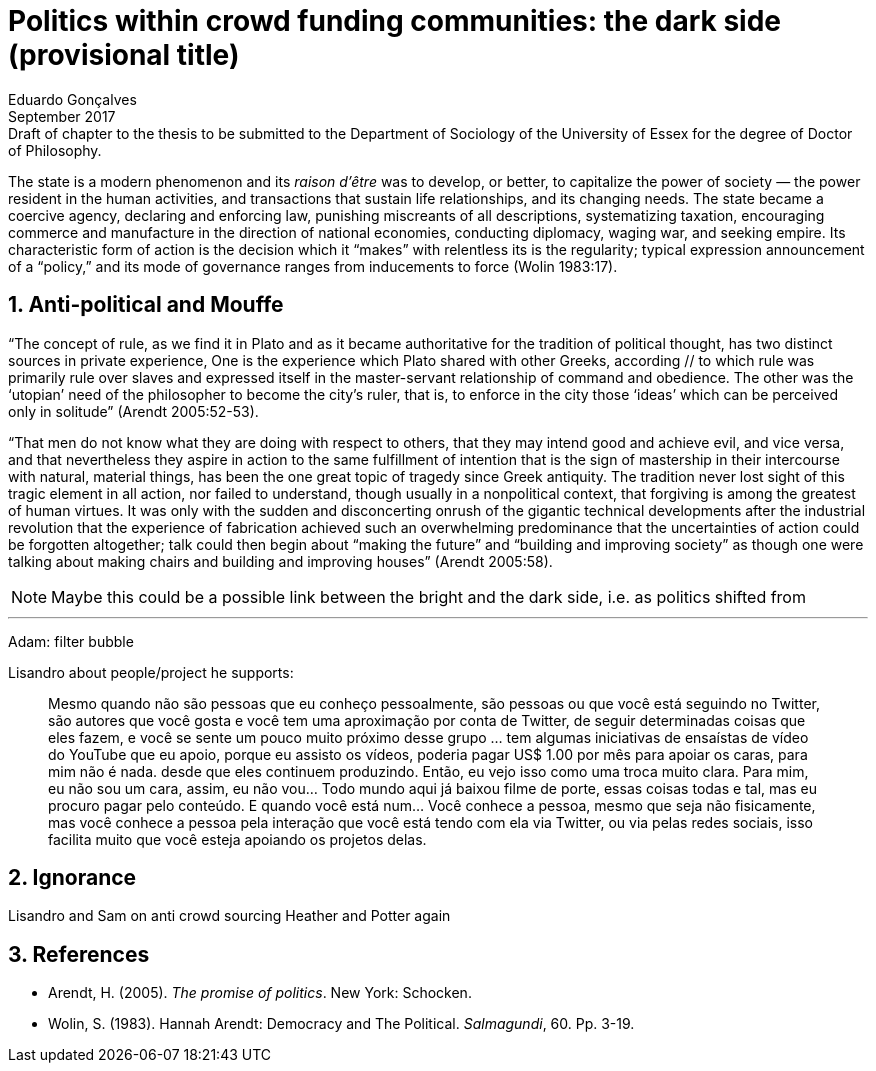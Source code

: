 = Politics within crowd funding communities: the dark side (provisional title)
Eduardo Gonçalves
:revremark: Draft of chapter to the thesis to be submitted to the Department of Sociology of the University of Essex for the degree of Doctor of Philosophy.
:revdate: September 2017
:numbered:
:sectanchors:
:icons: font
:stylesheet: ../contrib/print.css

[.lead]
The state is a modern phenomenon and its _raison d'être_ was to develop, or better, to capitalize the power of society — the power resident in the human activities, and transactions that sustain life relationships, and its changing needs. The state became a coercive agency, declaring and enforcing law, punishing miscreants of all descriptions, systematizing taxation, encouraging commerce and manufacture in the direction of national economies, conducting diplomacy, waging war, and seeking empire. Its characteristic form of action is the decision which it “makes” with relentless its is the regularity; typical expression announcement of a “policy,” and its mode of governance ranges from inducements to force (Wolin 1983:17).

## Anti-political and Mouffe

“The concept of rule, as we find it in Plato and as it became authoritative for the tradition of political thought, has two distinct sources in private experience, One is the experience which Plato shared with other Greeks, according // to which rule was primarily rule over slaves and expressed itself in the master-servant relationship of command and obedience. The other was the ‘utopian’ need of the philosopher to become the city’s ruler, that is, to enforce in the city those ‘ideas’ which can be perceived only in solitude” (Arendt 2005:52-53).

“That men do not know what they are doing with respect to others, that they may intend good and achieve evil, and vice versa, and that nevertheless they aspire in action to the same fulfillment of intention that is the sign of mastership in their intercourse with natural, material things, has been the one great topic of tragedy since Greek antiquity. The tradition never lost sight of this tragic element in all action, nor failed to understand, though usually in a nonpolitical context, that forgiving is among the greatest of human virtues. It was only with the sudden and disconcerting onrush of the gigantic technical developments after the industrial revolution that the experience of fabrication achieved such an overwhelming predominance that the uncertainties of action could be forgotten altogether; talk could then begin about “making the future” and “building and improving society” as though one were talking about making chairs and building and improving houses” (Arendt 2005:58).

NOTE: Maybe this could be a possible link between the bright and the dark side, i.e. as politics shifted from 

---
Adam: filter bubble

Lisandro about people/project he supports:

[quote]
Mesmo quando não são pessoas que eu conheço pessoalmente, são pessoas ou que você está seguindo no Twitter, são autores que você gosta e você tem uma aproximação por conta de Twitter, de seguir determinadas coisas que eles fazem, e você se sente um pouco muito próximo desse grupo … tem algumas iniciativas de ensaístas de vídeo do YouTube que eu apoio, porque eu assisto os vídeos, poderia pagar US$ 1.00 por mês para apoiar os caras, para mim não é nada. desde que eles continuem produzindo. Então, eu vejo isso como uma troca muito clara. Para mim, eu não sou um cara, assim, eu não vou... Todo mundo aqui já baixou filme de porte, essas coisas todas e tal, mas eu procuro pagar pelo conteúdo. E quando você está num... Você conhece a pessoa, mesmo que seja não fisicamente, mas você conhece a pessoa pela interação que você está tendo com ela via Twitter, ou via pelas redes sociais, isso facilita muito que você esteja apoiando os projetos delas.

## Ignorance

Lisandro and Sam on anti crowd sourcing
Heather and Potter again


== References

[references]
* Arendt, H. (2005). _The promise of politics_. New York: Schocken.
* Wolin, S. (1983). Hannah Arendt: Democracy and The Political. _Salmagundi_, 60. Pp. 3-19.


